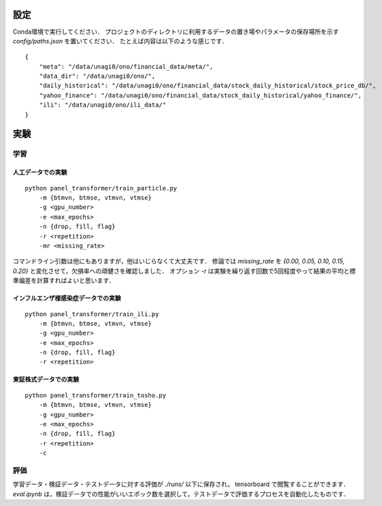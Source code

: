 設定
======================================

Conda環境で実行してください．
プロジェクトのディレクトリに利用するデータの置き場やパラメータの保存場所を示す `config/paths.json` を置いてください．
たとえば内容は以下のような感じです．

::

    {
        "meta": "/data/unagi0/ono/financial_data/meta/",
        "data_dir": "/data/unagi0/ono/",
        "daily_historical": "/data/unagi0/ono/financial_data/stock_daily_historical/stock_price_db/",
        "yahoo_finance": "/data/unagi0/ono/financial_data/stock_daily_historical/yahoo_finance/",
        "ili": "/data/unagi0/ono/ili_data/"
    }


実験
======================================

学習
######################################

人工データでの実験
--------------------------------------

::

    python panel_transformer/train_particle.py
        -m {btmvn, btmse, vtmvn, vtmse}
        -g <gpu_number>
        -e <max_epochs>
        -n {drop, fill, flag}
        -r <repetition>
        -mr <missing_rate>

コマンドライン引数は他にもありますが，他はいじらなくて大丈夫です．
修論では `missing_rate` を `{0.00, 0.05, 0.10, 0.15, 0.20}` と変化させて，欠損率への頑健さを確認しました．
オプション `-r` は実験を繰り返す回数で5回程度やって結果の平均と標準偏差を計算すればよいと思います．

インフルエンザ様感染症データでの実験
--------------------------------------

::

    python panel_transformer/train_ili.py
        -m {btmvn, btmse, vtmvn, vtmse}
        -g <gpu_number>
        -e <max_epochs>
        -n {drop, fill, flag}
        -r <repetition>


東証株式データでの実験
--------------------------------------

::

    python panel_transformer/train_tosho.py
        -m {btmvn, btmse, vtmvn, vtmse}
        -g <gpu_number>
        -e <max_epochs>
        -n {drop, fill, flag}
        -r <repetition>
        -c

評価
######################################

学習データ・検証データ・テストデータに対する評価が `./runs/` 以下に保存され， tensorboard で閲覧することができます．
`eval.ipynb` は，検証データでの性能がいいエポック数を選択して，テストデータで評価するプロセスを自動化したものです．
